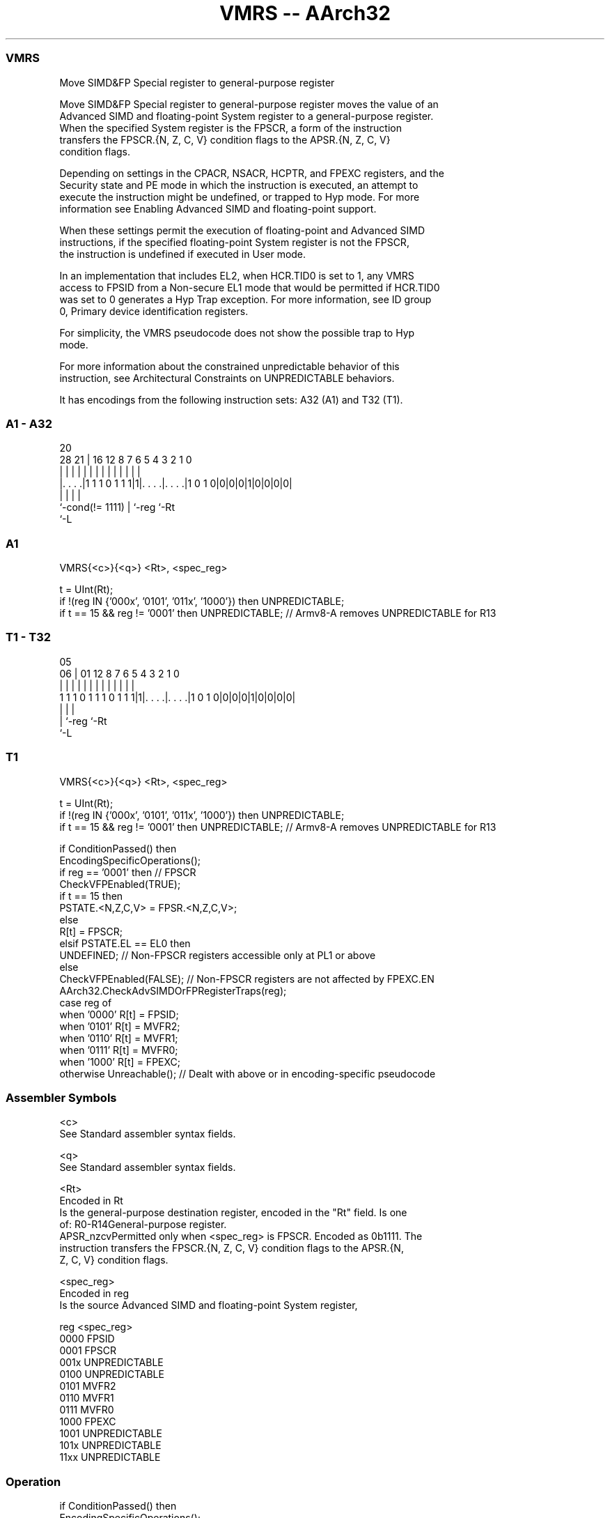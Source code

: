 .nh
.TH "VMRS -- AArch32" "7" " "  "instruction" "fpsimd"
.SS VMRS
 Move SIMD&FP Special register to general-purpose register

 Move SIMD&FP Special register to general-purpose register moves the value of an
 Advanced SIMD and floating-point System register to a general-purpose register.
 When the specified System register is the FPSCR, a form of the instruction
 transfers the FPSCR.{N, Z, C, V} condition flags to the APSR.{N, Z, C, V}
 condition flags.

 Depending on settings in the CPACR, NSACR, HCPTR, and FPEXC registers, and the
 Security state and PE mode in which the instruction is executed, an attempt to
 execute the instruction might be undefined, or trapped to Hyp mode. For more
 information see Enabling Advanced SIMD and floating-point support.

 When these settings permit the execution of floating-point and Advanced SIMD
 instructions, if the specified floating-point System register is not the FPSCR,
 the instruction is undefined if executed in User mode.

 In an implementation that includes EL2, when HCR.TID0 is set to 1, any VMRS
 access to FPSID from a Non-secure EL1 mode that would be permitted if HCR.TID0
 was set to 0 generates a Hyp Trap exception. For more information, see ID group
 0, Primary device identification registers.

 For simplicity, the VMRS pseudocode does not show the possible trap to Hyp
 mode.

 For more information about the constrained unpredictable behavior of this
 instruction, see Architectural Constraints on UNPREDICTABLE behaviors.


It has encodings from the following instruction sets:  A32 (A1) and  T32 (T1).

.SS A1 - A32
 
                                                                   
                                                                   
                         20                                        
         28            21 |      16      12       8 7 6 5 4 3 2 1 0
          |             | |       |       |       | | | | | | | | |
  |. . . .|1 1 1 0 1 1 1|1|. . . .|. . . .|1 0 1 0|0|0|0|1|0|0|0|0|
  |                     | |       |
  `-cond(!= 1111)       | `-reg   `-Rt
                        `-L
  
  
 
.SS A1
 
 VMRS{<c>}{<q>} <Rt>, <spec_reg>
 
 t = UInt(Rt);
 if !(reg IN {'000x', '0101', '011x', '1000'}) then UNPREDICTABLE;
 if t == 15 && reg != '0001' then UNPREDICTABLE; // Armv8-A removes UNPREDICTABLE for R13
.SS T1 - T32
 
                                                                   
                                                                   
                         05                                        
                       06 |      01      12       8 7 6 5 4 3 2 1 0
                        | |       |       |       | | | | | | | | |
   1 1 1 0 1 1 1 0 1 1 1|1|. . . .|. . . .|1 0 1 0|0|0|0|1|0|0|0|0|
                        | |       |
                        | `-reg   `-Rt
                        `-L
  
  
 
.SS T1
 
 VMRS{<c>}{<q>} <Rt>, <spec_reg>
 
 t = UInt(Rt);
 if !(reg IN {'000x', '0101', '011x', '1000'}) then UNPREDICTABLE;
 if t == 15 && reg != '0001' then UNPREDICTABLE; // Armv8-A removes UNPREDICTABLE for R13
 
 if ConditionPassed() then
     EncodingSpecificOperations();
     if reg == '0001' then                 // FPSCR
         CheckVFPEnabled(TRUE);
         if t == 15 then
             PSTATE.<N,Z,C,V> = FPSR.<N,Z,C,V>;
         else
             R[t] = FPSCR;
     elsif PSTATE.EL == EL0 then
         UNDEFINED;                        // Non-FPSCR registers accessible only at PL1 or above
     else
         CheckVFPEnabled(FALSE);           // Non-FPSCR registers are not affected by FPEXC.EN
         AArch32.CheckAdvSIMDOrFPRegisterTraps(reg);
         case reg of
             when '0000'  R[t] = FPSID;
             when '0101'  R[t] = MVFR2;
             when '0110'  R[t] = MVFR1;
             when '0111'  R[t] = MVFR0;
             when '1000'  R[t] = FPEXC;
             otherwise    Unreachable();   // Dealt with above or in encoding-specific pseudocode
 

.SS Assembler Symbols

 <c>
  See Standard assembler syntax fields.

 <q>
  See Standard assembler syntax fields.

 <Rt>
  Encoded in Rt
  Is the general-purpose destination register, encoded in the "Rt" field. Is one
  of:                                       R0-R14General-purpose register.
  APSR_nzcvPermitted only when <spec_reg> is FPSCR. Encoded as 0b1111. The
  instruction transfers the FPSCR.{N, Z, C, V} condition flags to the APSR.{N,
  Z, C, V} condition flags.

 <spec_reg>
  Encoded in reg
  Is the source Advanced SIMD and floating-point System register,

  reg  <spec_reg>    
  0000 FPSID         
  0001 FPSCR         
  001x UNPREDICTABLE 
  0100 UNPREDICTABLE 
  0101 MVFR2         
  0110 MVFR1         
  0111 MVFR0         
  1000 FPEXC         
  1001 UNPREDICTABLE 
  101x UNPREDICTABLE 
  11xx UNPREDICTABLE 



.SS Operation

 if ConditionPassed() then
     EncodingSpecificOperations();
     if reg == '0001' then                 // FPSCR
         CheckVFPEnabled(TRUE);
         if t == 15 then
             PSTATE.<N,Z,C,V> = FPSR.<N,Z,C,V>;
         else
             R[t] = FPSCR;
     elsif PSTATE.EL == EL0 then
         UNDEFINED;                        // Non-FPSCR registers accessible only at PL1 or above
     else
         CheckVFPEnabled(FALSE);           // Non-FPSCR registers are not affected by FPEXC.EN
         AArch32.CheckAdvSIMDOrFPRegisterTraps(reg);
         case reg of
             when '0000'  R[t] = FPSID;
             when '0101'  R[t] = MVFR2;
             when '0110'  R[t] = MVFR1;
             when '0111'  R[t] = MVFR0;
             when '1000'  R[t] = FPEXC;
             otherwise    Unreachable();   // Dealt with above or in encoding-specific pseudocode

